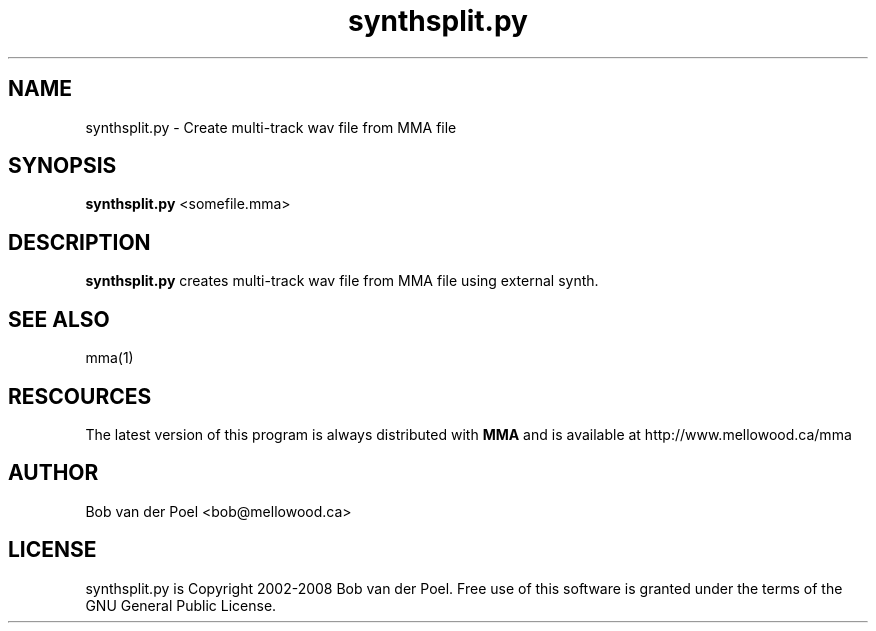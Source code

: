 .TH synthsplit.py 1
.SH NAME
synthsplit.py  \- Create multi-track wav file from MMA file
.SH SYNOPSIS
.PP
.B synthsplit.py 
<somefile.mma>

.SH DESCRIPTION

.B synthsplit.py
creates multi-track wav file from MMA file using external synth.

.SH SEE ALSO
mma(1)

.SH RESCOURCES
The latest version of this program is always distributed with
.B MMA
and is available at http://www.mellowood.ca/mma

.SH AUTHOR
Bob van der Poel <bob@mellowood.ca>
.SH LICENSE
synthsplit.py is Copyright 2002-2008 Bob van der Poel. Free use of this software is granted
under the terms of the GNU General Public License.
